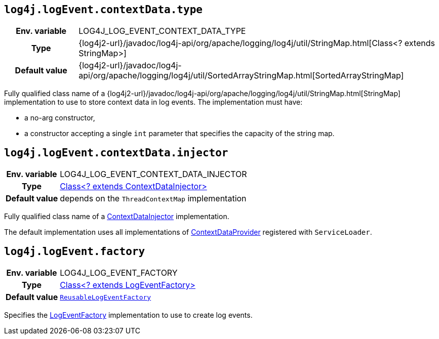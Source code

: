 ////
    Licensed to the Apache Software Foundation (ASF) under one or more
    contributor license agreements.  See the NOTICE file distributed with
    this work for additional information regarding copyright ownership.
    The ASF licenses this file to You under the Apache License, Version 2.0
    (the "License"); you may not use this file except in compliance with
    the License.  You may obtain a copy of the License at

         http://www.apache.org/licenses/LICENSE-2.0

    Unless required by applicable law or agreed to in writing, software
    distributed under the License is distributed on an "AS IS" BASIS,
    WITHOUT WARRANTIES OR CONDITIONS OF ANY KIND, either express or implied.
    See the License for the specific language governing permissions and
    limitations under the License.
////
[id=log4j.logEvent.contextData.type]
== `log4j.logEvent.contextData.type`

[cols="1h,5"]
|===
| Env. variable
| LOG4J_LOG_EVENT_CONTEXT_DATA_TYPE

| Type
| {log4j2-url}/javadoc/log4j-api/org/apache/logging/log4j/util/StringMap.html[Class<? extends StringMap>]

| Default value
| {log4j2-url}/javadoc/log4j-api/org/apache/logging/log4j/util/SortedArrayStringMap.html[SortedArrayStringMap]
|===

Fully qualified class name of a
{log4j2-url}/javadoc/log4j-api/org/apache/logging/log4j/util/StringMap.html[StringMap]
implementation to use to store context data in log events.
The implementation must have:

* a no-arg constructor,
* a constructor accepting a single `int` parameter that specifies the capacity of the string map.

[id=log4j.logEvent.contextData.injector]
== `log4j.logEvent.contextData.injector`

[cols="1h,5"]
|===
| Env. variable
| LOG4J_LOG_EVENT_CONTEXT_DATA_INJECTOR

| Type
| link:../javadoc/log4j-core/org/apache/logging/log4j/core/ContextDataInjector[Class<? extends ContextDataInjector>]

| Default value
| depends on the `ThreadContextMap` implementation
|===

Fully qualified class name of a link:../javadoc/log4j-core/org/apache/logging/log4j/core/ContextDataInjector[ContextDataInjector] implementation.

The default implementation uses all implementations of link:../javadoc/log4j-core/org/apache/logging/log4j/core/util/ContextDataProvider[ContextDataProvider] registered with `ServiceLoader`.

[id=log4j.logEvent.factory]
== `log4j.logEvent.factory`

[cols="1h,5"]
|===
| Env. variable
| LOG4J_LOG_EVENT_FACTORY

| Type
| link:../javadoc/log4j-core/org/apache/logging/log4j/core/impl/LogEventFactory[Class<? extends LogEventFactory>]

| Default value
| link:../javadoc/log4j-core/org/apache/logging/log4j/core/impl/ReusableLogEventFactory[`ReusableLogEventFactory`]
|===

Specifies the link:../javadoc/log4j-core/org/apache/logging/log4j/core/impl/LogEventFactory[LogEventFactory] implementation to use to create log events.